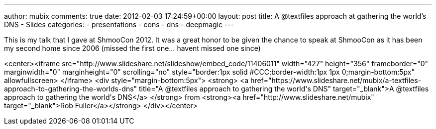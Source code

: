 ---
author: mubix
comments: true
date: 2012-02-03 17:24:59+00:00
layout: post
title: A @textfiles approach at gathering the world's DNS - Slides
categories:
- presentations
- cons
- dns
- deepmagic
---

This is my talk that I gave at ShmooCon 2012. It was a great honor to be given the chance to speak at ShmooCon as it has been my second home since 2006 (missed the first one... havent missed one since)

<center><iframe src="http://www.slideshare.net/slideshow/embed_code/11406011" width="427" height="356" frameborder="0" marginwidth="0" marginheight="0" scrolling="no" style="border:1px solid #CCC;border-width:1px 1px 0;margin-bottom:5px" allowfullscreen> </iframe> <div style="margin-bottom:5px"> <strong> <a href="https://www.slideshare.net/mubix/a-textfiles-approach-to-gathering-the-worlds-dns" title="A @textfiles approach to gathering the world&#x27;s DNS" target="_blank">A @textfiles approach to gathering the world&#x27;s DNS</a> </strong> from <strong><a href="http://www.slideshare.net/mubix" target="_blank">Rob Fuller</a></strong> </div></center>